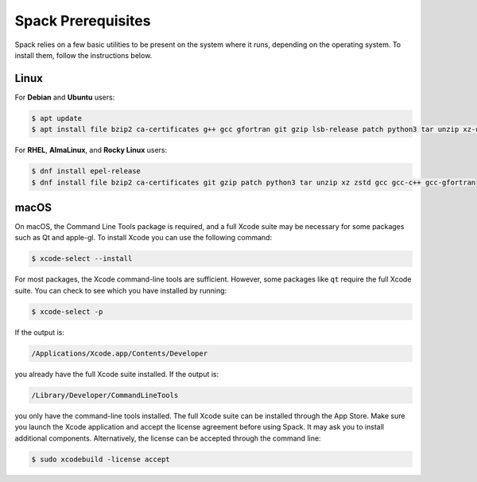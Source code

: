 .. Copyright Spack Project Developers. See COPYRIGHT file for details.

   SPDX-License-Identifier: (Apache-2.0 OR MIT)

.. meta::
   :description lang=en:
      Find instructions on how to install the necessary prerequisites for Spack on various operating systems, including Linux and macOS.

.. _verify-spack-prerequisites:

Spack Prerequisites
===================

Spack relies on a few basic utilities to be present on the system where it runs, depending on the operating system.
To install them, follow the instructions below.

Linux
-----

For **Debian** and **Ubuntu** users:

.. code-block:: console

   $ apt update
   $ apt install file bzip2 ca-certificates g++ gcc gfortran git gzip lsb-release patch python3 tar unzip xz-utils zstd

For **RHEL**, **AlmaLinux**, and **Rocky Linux** users:

.. code-block:: console

   $ dnf install epel-release
   $ dnf install file bzip2 ca-certificates git gzip patch python3 tar unzip xz zstd gcc gcc-c++ gcc-gfortran

macOS
-----

On macOS, the Command Line Tools package is required, and a full Xcode suite may be necessary for some packages such as Qt and apple-gl.
To install Xcode you can use the following command:

.. code-block:: console

   $ xcode-select --install

For most packages, the Xcode command-line tools are sufficient.
However, some packages like ``qt`` require the full Xcode suite.
You can check to see which you have installed by running:

.. code-block:: console

   $ xcode-select -p

If the output is:

.. code-block:: none

   /Applications/Xcode.app/Contents/Developer

you already have the full Xcode suite installed.
If the output is:

.. code-block:: none

   /Library/Developer/CommandLineTools

you only have the command-line tools installed.
The full Xcode suite can be installed through the App Store.
Make sure you launch the Xcode application and accept the license agreement before using Spack.
It may ask you to install additional components.
Alternatively, the license can be accepted through the command line:

.. code-block:: console

   $ sudo xcodebuild -license accept

